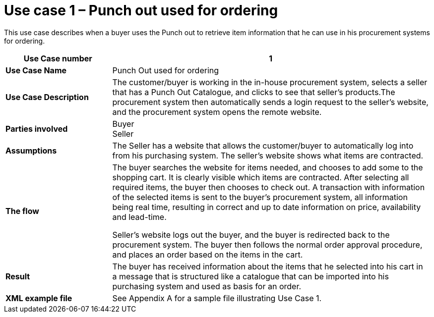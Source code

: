 [[use-case-1-punch-out-used-for-ordering]]
= Use case 1 – Punch out used for ordering

This use case describes when a buyer uses the Punch out to retrieve item information that he can use in his procurement systems for ordering.

[cols="2s,6",options="header",]
|====
|Use Case number
|1

|Use Case Name
|Punch Out used for ordering

|Use Case Description
|The customer/buyer is working in the in-house procurement system, selects a seller that has a Punch Out Catalogue, and clicks to see that seller’s products.The procurement system then automatically sends a login request to the seller’s website, and the procurement system opens the remote website.
|Parties involved
|Buyer +
Seller
|Assumptions
|The Seller has a website that allows the customer/buyer to automatically log into from his purchasing system.
The seller’s website shows what items are contracted.

|The flow
|The buyer searches the website for items needed, and chooses to add some to the shopping cart. It is clearly visible which items are contracted. After selecting all required items, the buyer then chooses to check out. A transaction with information of the selected items is sent to the buyer’s procurement system, all information being real time, resulting in correct and up to date information on price, availability and lead-time.

Seller’s website logs out the buyer, and the buyer is redirected back to the procurement system.
The buyer then follows the normal order approval procedure, and places an order based on the items in the cart.

|Result
|The buyer has received information about the items that he selected into his cart in a message that is structured like a catalogue that can be imported into his purchasing system and used as basis for an order.

|XML example file
|See Appendix A for a sample file illustrating Use Case 1.
|====
